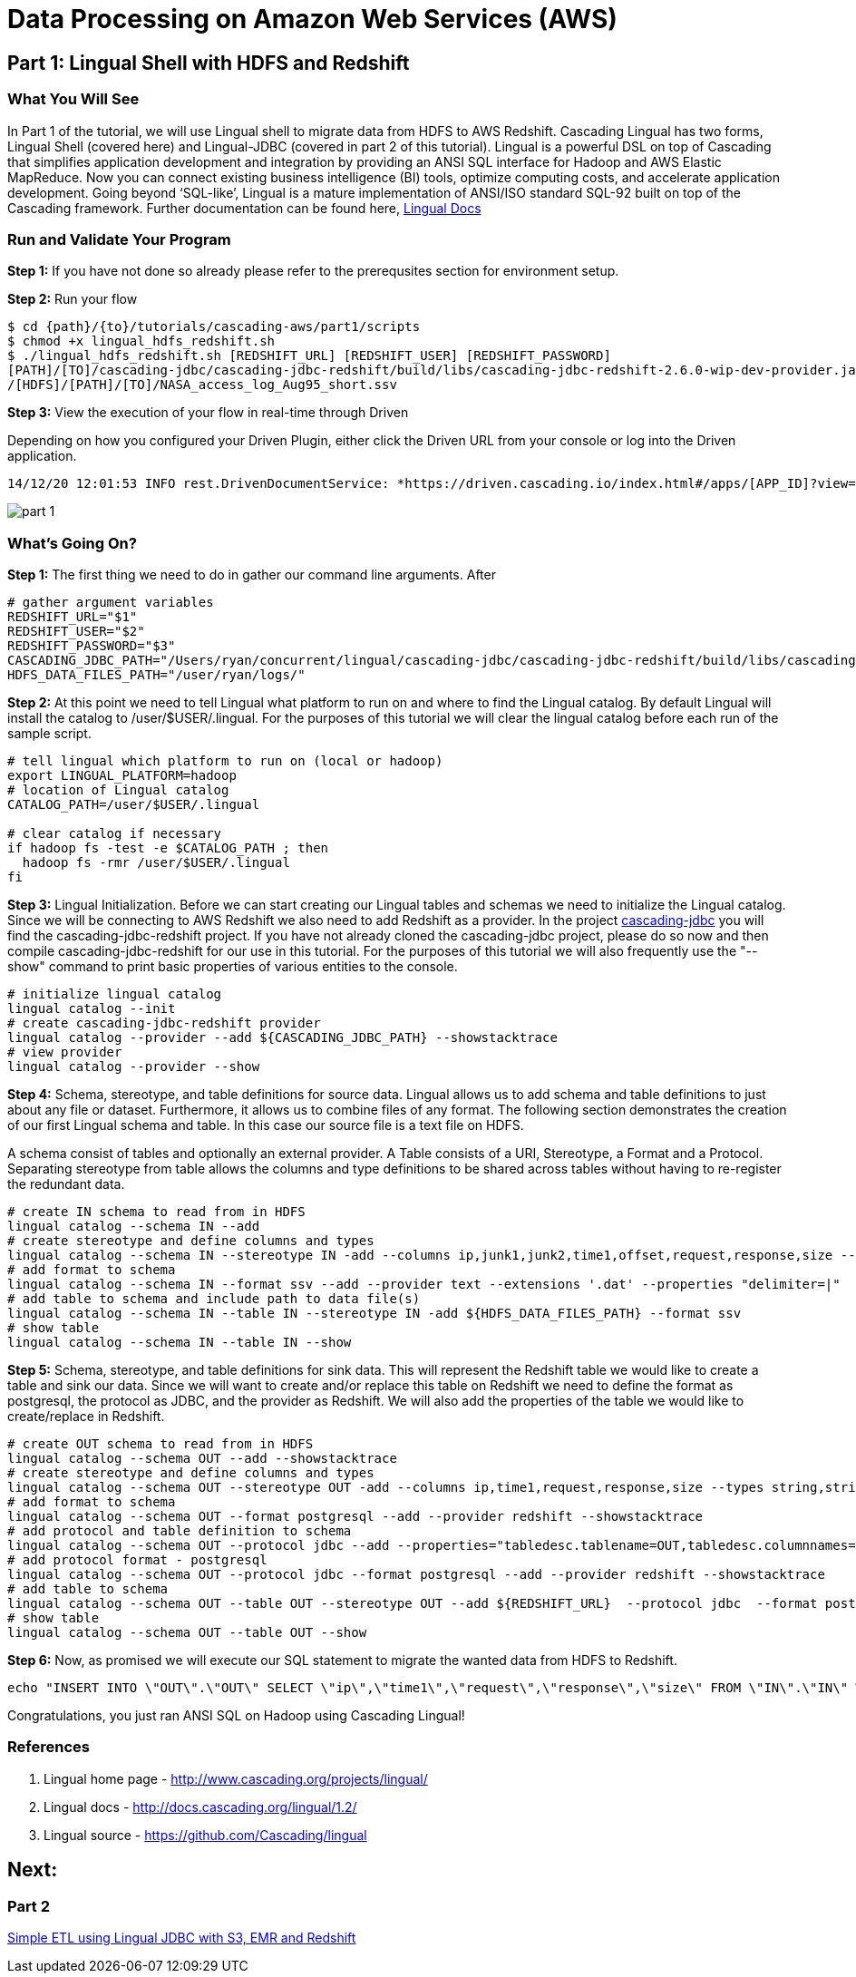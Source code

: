 = Data Processing on Amazon Web Services (AWS)

== Part 1: Lingual Shell with HDFS and Redshift

=== What You Will See

In Part 1 of the tutorial, we will use Lingual shell to migrate data from HDFS to AWS Redshift. Cascading Lingual has two forms,
Lingual Shell (covered here) and Lingual-JDBC (covered in part 2 of this tutorial). Lingual is a powerful DSL on top of
Cascading that simplifies application development and integration by providing an ANSI SQL interface for Hadoop and AWS
Elastic MapReduce. Now you can connect existing business intelligence (BI) tools, optimize computing costs, and accelerate application development.
Going beyond ‘SQL-like’, Lingual is a mature implementation of ANSI/ISO standard SQL-92 built on top of the Cascading framework.
Further documentation can be found here, http://docs.cascading.org/lingual/1.2/[Lingual Docs]

=== Run and Validate Your Program

*Step 1:* If you have not done so already please refer to the prerequsites section for environment setup.

*Step 2:* Run your flow

[source,bash]
----
$ cd {path}/{to}/tutorials/cascading-aws/part1/scripts
$ chmod +x lingual_hdfs_redshift.sh
$ ./lingual_hdfs_redshift.sh [REDSHIFT_URL] [REDSHIFT_USER] [REDSHIFT_PASSWORD]
[PATH]/[TO]/cascading-jdbc/cascading-jdbc-redshift/build/libs/cascading-jdbc-redshift-2.6.0-wip-dev-provider.jar
/[HDFS]/[PATH]/[TO]/NASA_access_log_Aug95_short.ssv
----

*Step 3:* View the execution of your flow in real-time through Driven

Depending on how you configured your Driven Plugin, either click the
Driven URL from your console or log into the Driven application.

[source,bash]
----
14/12/20 12:01:53 INFO rest.DrivenDocumentService: *https://driven.cascading.io/index.html#/apps/[APP_ID]?view=element*
----

image:images/part_1.png[]

=== What’s Going On?

*Step 1:* The first thing we need to do in gather our command line arguments. After

[source,bash]
----
# gather argument variables
REDSHIFT_URL="$1"
REDSHIFT_USER="$2"
REDSHIFT_PASSWORD="$3"
CASCADING_JDBC_PATH="/Users/ryan/concurrent/lingual/cascading-jdbc/cascading-jdbc-redshift/build/libs/cascading-jdbc-redshift-2.6.0-wip-dev-provider.jar"
HDFS_DATA_FILES_PATH="/user/ryan/logs/"
----

*Step 2:* At this point we need to tell Lingual what platform to run on and where to find the Lingual
catalog. By default Lingual will install the catalog to /user/$USER/.lingual. For the purposes of this tutorial we will
clear the lingual catalog before each run of the sample script.

[source,bash]
----
# tell lingual which platform to run on (local or hadoop)
export LINGUAL_PLATFORM=hadoop
# location of Lingual catalog
CATALOG_PATH=/user/$USER/.lingual

# clear catalog if necessary
if hadoop fs -test -e $CATALOG_PATH ; then
  hadoop fs -rmr /user/$USER/.lingual
fi
----

*Step 3:* Lingual Initialization. Before we can start creating our Lingual tables and schemas we need to initialize the Lingual catalog. Since
we will be connecting to AWS Redshift we also need to add Redshift as a provider. In the project https://github.com/Cascading/cascading-jdbc[cascading-jdbc]
you will find the cascading-jdbc-redshift project. If you have not already cloned the cascading-jdbc project, please do so now and then compile
cascading-jdbc-redshift for our use in this tutorial. For the purposes of this tutorial we will also frequently use the "--show" command to print basic properties
of various entities to the console.

[source,bash]
----
# initialize lingual catalog
lingual catalog --init
# create cascading-jdbc-redshift provider
lingual catalog --provider --add ${CASCADING_JDBC_PATH} --showstacktrace
# view provider
lingual catalog --provider --show
----

*Step 4:* Schema, stereotype, and table definitions for source data. Lingual allows us to add schema and table definitions to just about any file or dataset.
Furthermore, it allows us to combine files of any format. The following section demonstrates the creation of our first Lingual schema and table.
In this case our source file is a text file on HDFS.

A schema consist of tables and optionally an external provider. A Table consists of a URI, Stereotype, a Format and a Protocol. Separating stereotype from table allows
the columns and type definitions to be shared across tables without having to re-register the redundant data.

[source,bash]
----
# create IN schema to read from in HDFS
lingual catalog --schema IN --add
# create stereotype and define columns and types
lingual catalog --schema IN --stereotype IN -add --columns ip,junk1,junk2,time1,offset,request,response,size --types string,string,string,string,string,string,int,int
# add format to schema
lingual catalog --schema IN --format ssv --add --provider text --extensions '.dat' --properties "delimiter=|"
# add table to schema and include path to data file(s)
lingual catalog --schema IN --table IN --stereotype IN -add ${HDFS_DATA_FILES_PATH} --format ssv
# show table
lingual catalog --schema IN --table IN --show
----

*Step 5:* Schema, stereotype, and table definitions for sink data. This will represent the Redshift table we would like to create a table and sink our data. Since we will want to create
and/or replace this table on Redshift we need to define the format as postgresql, the protocol as JDBC, and the provider as Redshift. We will also
add the properties of the table we would like to create/replace in Redshift.

[source,bash]
----
# create OUT schema to read from in HDFS
lingual catalog --schema OUT --add --showstacktrace
# create stereotype and define columns and types
lingual catalog --schema OUT --stereotype OUT -add --columns ip,time1,request,response,size --types string,string,string,int,int --showstacktrace
# add format to schema
lingual catalog --schema OUT --format postgresql --add --provider redshift --showstacktrace
# add protocol and table definition to schema
lingual catalog --schema OUT --protocol jdbc --add --properties="tabledesc.tablename=OUT,tabledesc.columnnames=ip:time1:request:response:size,tabledesc.columndefs=varchar(100):varchar(100):varchar(250):int:int,jdbcuser=${REDSHIFT_USER},jdbcpassword=${REDSHIFT_PASSWORD},usedirectinsert=true,sinkmode=REPLACE"  --provider redshift --showstacktrace
# add protocol format - postgresql
lingual catalog --schema OUT --protocol jdbc --format postgresql --add --provider redshift --showstacktrace
# add table to schema
lingual catalog --schema OUT --table OUT --stereotype OUT --add ${REDSHIFT_URL}  --protocol jdbc  --format postgresql --provider redshift --showstacktrace
# show table
lingual catalog --schema OUT --table OUT --show
----

*Step 6:* Now, as promised we will execute our SQL statement to migrate the wanted data from HDFS to Redshift.

[source,bash]
----
echo "INSERT INTO \"OUT\".\"OUT\" SELECT \"ip\",\"time1\",\"request\",\"response\",\"size\" FROM \"IN\".\"IN\" WHERE \"response\" = 200;" | lingual shell --showstacktrace
----

Congratulations, you just ran ANSI SQL on Hadoop using Cascading Lingual!

=== References
. Lingual home page - http://www.cascading.org/projects/lingual/
. Lingual docs - http://docs.cascading.org/lingual/1.2/
. Lingual source - https://github.com/Cascading/lingual

== Next:
=== Part 2
link:part2.html[Simple ETL using Lingual JDBC with S3, EMR and Redshift]
